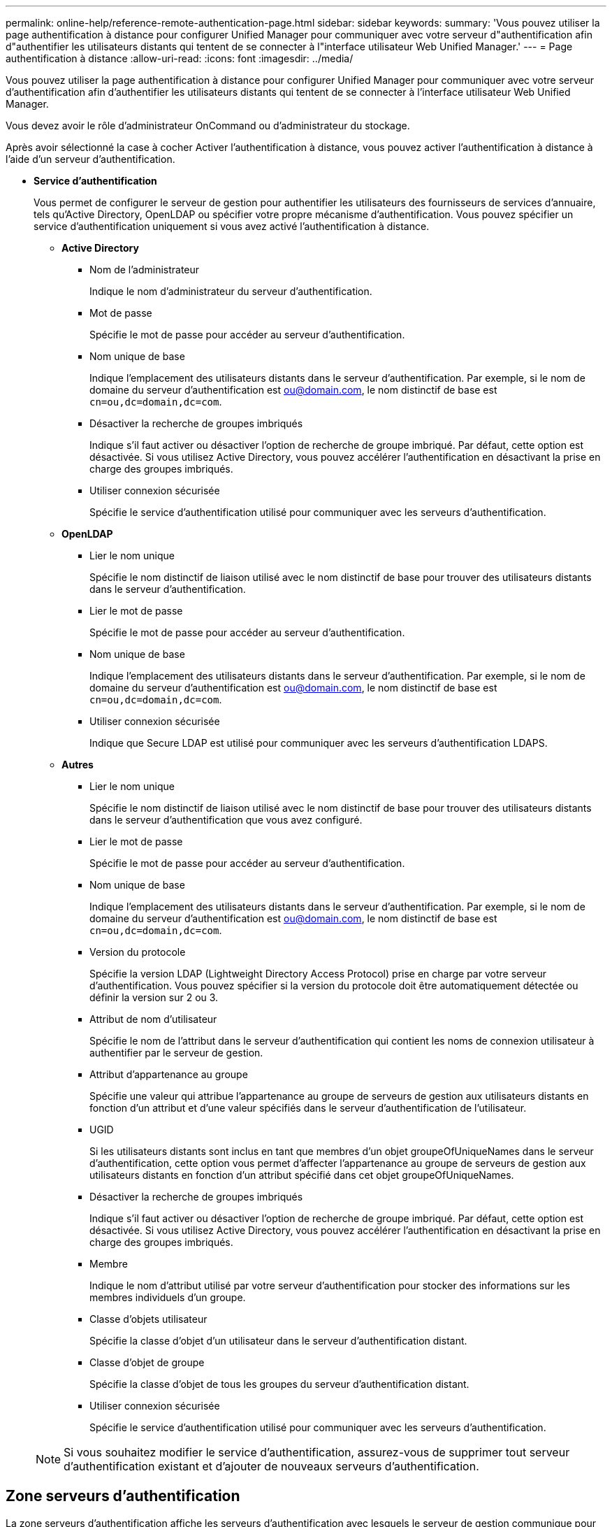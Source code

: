 ---
permalink: online-help/reference-remote-authentication-page.html 
sidebar: sidebar 
keywords:  
summary: 'Vous pouvez utiliser la page authentification à distance pour configurer Unified Manager pour communiquer avec votre serveur d"authentification afin d"authentifier les utilisateurs distants qui tentent de se connecter à l"interface utilisateur Web Unified Manager.' 
---
= Page authentification à distance
:allow-uri-read: 
:icons: font
:imagesdir: ../media/


[role="lead"]
Vous pouvez utiliser la page authentification à distance pour configurer Unified Manager pour communiquer avec votre serveur d'authentification afin d'authentifier les utilisateurs distants qui tentent de se connecter à l'interface utilisateur Web Unified Manager.

Vous devez avoir le rôle d'administrateur OnCommand ou d'administrateur du stockage.

Après avoir sélectionné la case à cocher Activer l'authentification à distance, vous pouvez activer l'authentification à distance à l'aide d'un serveur d'authentification.

* *Service d'authentification*
+
Vous permet de configurer le serveur de gestion pour authentifier les utilisateurs des fournisseurs de services d'annuaire, tels qu'Active Directory, OpenLDAP ou spécifier votre propre mécanisme d'authentification. Vous pouvez spécifier un service d'authentification uniquement si vous avez activé l'authentification à distance.

+
** *Active Directory*
+
*** Nom de l'administrateur
+
Indique le nom d'administrateur du serveur d'authentification.

*** Mot de passe
+
Spécifie le mot de passe pour accéder au serveur d'authentification.

*** Nom unique de base
+
Indique l'emplacement des utilisateurs distants dans le serveur d'authentification. Par exemple, si le nom de domaine du serveur d'authentification est ou@domain.com, le nom distinctif de base est `cn=ou,dc=domain,dc=com`.

*** Désactiver la recherche de groupes imbriqués
+
Indique s'il faut activer ou désactiver l'option de recherche de groupe imbriqué. Par défaut, cette option est désactivée. Si vous utilisez Active Directory, vous pouvez accélérer l'authentification en désactivant la prise en charge des groupes imbriqués.

*** Utiliser connexion sécurisée
+
Spécifie le service d'authentification utilisé pour communiquer avec les serveurs d'authentification.



** *OpenLDAP*
+
*** Lier le nom unique
+
Spécifie le nom distinctif de liaison utilisé avec le nom distinctif de base pour trouver des utilisateurs distants dans le serveur d'authentification.

*** Lier le mot de passe
+
Spécifie le mot de passe pour accéder au serveur d'authentification.

*** Nom unique de base
+
Indique l'emplacement des utilisateurs distants dans le serveur d'authentification. Par exemple, si le nom de domaine du serveur d'authentification est ou@domain.com, le nom distinctif de base est `cn=ou,dc=domain,dc=com`.

*** Utiliser connexion sécurisée
+
Indique que Secure LDAP est utilisé pour communiquer avec les serveurs d'authentification LDAPS.



** *Autres*
+
*** Lier le nom unique
+
Spécifie le nom distinctif de liaison utilisé avec le nom distinctif de base pour trouver des utilisateurs distants dans le serveur d'authentification que vous avez configuré.

*** Lier le mot de passe
+
Spécifie le mot de passe pour accéder au serveur d'authentification.

*** Nom unique de base
+
Indique l'emplacement des utilisateurs distants dans le serveur d'authentification. Par exemple, si le nom de domaine du serveur d'authentification est ou@domain.com, le nom distinctif de base est `cn=ou,dc=domain,dc=com`.

*** Version du protocole
+
Spécifie la version LDAP (Lightweight Directory Access Protocol) prise en charge par votre serveur d'authentification. Vous pouvez spécifier si la version du protocole doit être automatiquement détectée ou définir la version sur 2 ou 3.

*** Attribut de nom d'utilisateur
+
Spécifie le nom de l'attribut dans le serveur d'authentification qui contient les noms de connexion utilisateur à authentifier par le serveur de gestion.

*** Attribut d'appartenance au groupe
+
Spécifie une valeur qui attribue l'appartenance au groupe de serveurs de gestion aux utilisateurs distants en fonction d'un attribut et d'une valeur spécifiés dans le serveur d'authentification de l'utilisateur.

*** UGID
+
Si les utilisateurs distants sont inclus en tant que membres d'un objet groupeOfUniqueNames dans le serveur d'authentification, cette option vous permet d'affecter l'appartenance au groupe de serveurs de gestion aux utilisateurs distants en fonction d'un attribut spécifié dans cet objet groupeOfUniqueNames.

*** Désactiver la recherche de groupes imbriqués
+
Indique s'il faut activer ou désactiver l'option de recherche de groupe imbriqué. Par défaut, cette option est désactivée. Si vous utilisez Active Directory, vous pouvez accélérer l'authentification en désactivant la prise en charge des groupes imbriqués.

*** Membre
+
Indique le nom d'attribut utilisé par votre serveur d'authentification pour stocker des informations sur les membres individuels d'un groupe.

*** Classe d'objets utilisateur
+
Spécifie la classe d'objet d'un utilisateur dans le serveur d'authentification distant.

*** Classe d'objet de groupe
+
Spécifie la classe d'objet de tous les groupes du serveur d'authentification distant.

*** Utiliser connexion sécurisée
+
Spécifie le service d'authentification utilisé pour communiquer avec les serveurs d'authentification.





+
[NOTE]
====
Si vous souhaitez modifier le service d'authentification, assurez-vous de supprimer tout serveur d'authentification existant et d'ajouter de nouveaux serveurs d'authentification.

====




== Zone serveurs d'authentification

La zone serveurs d'authentification affiche les serveurs d'authentification avec lesquels le serveur de gestion communique pour trouver et authentifier les utilisateurs distants. Les informations d'identification des utilisateurs ou groupes distants sont gérées par le serveur d'authentification.

* *Boutons de commande*
+
Permet d'ajouter, de modifier ou de supprimer des serveurs d'authentification.

+
** Autres
+
Permet d'ajouter un serveur d'authentification.

+
Si le serveur d'authentification que vous ajoutez fait partie d'une paire haute disponibilité (à l'aide de la même base de données), vous pouvez également ajouter le serveur d'authentification partenaire. Cela permet au serveur de gestion de communiquer avec le partenaire lorsque l'un des serveurs d'authentification est inaccessible.

** Modifier
+
Permet de modifier les paramètres d'un serveur d'authentification sélectionné.

** Supprimer
+
Supprime les serveurs d'authentification sélectionnés.



* *Nom ou adresse IP*
+
Affiche le nom d'hôte ou l'adresse IP du serveur d'authentification utilisé pour authentifier l'utilisateur sur le serveur de gestion.

* *Port*
+
Affiche le numéro de port du serveur d'authentification.

* *Test d'authentification*
+
Ce bouton valide la configuration de votre serveur d'authentification en authentifiant un utilisateur ou un groupe distant.

+
Lors du test, si vous spécifiez uniquement le nom d'utilisateur, le serveur de gestion recherche l'utilisateur distant dans le serveur d'authentification, mais n'authentifie pas l'utilisateur. Si vous spécifiez à la fois le nom d'utilisateur et le mot de passe, le serveur de gestion recherche et authentifie l'utilisateur distant.

+
Vous ne pouvez pas tester l'authentification si l'authentification à distance est désactivée.


